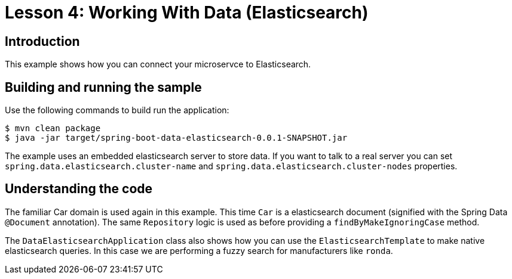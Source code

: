 :compat-mode:
= Lesson 4: Working With Data (Elasticsearch)

== Introduction
This example shows how you can connect your microservce to Elasticsearch.

== Building and running the sample
Use the following commands to build run the application:

```
$ mvn clean package
$ java -jar target/spring-boot-data-elasticsearch-0.0.1-SNAPSHOT.jar
```

The example uses an embedded elasticsearch server to store data. If you want to talk
to a real server you can set `spring.data.elasticsearch.cluster-name` and
`spring.data.elasticsearch.cluster-nodes` properties.

== Understanding the code
The familiar Car domain is used again in this example. This time `Car` is a elasticsearch
document (signified with the Spring Data `@Document` annotation). The same `Repository`
logic is used as before providing a `findByMakeIgnoringCase` method.

The `DataElasticsearchApplication` class also shows how you can use the
`ElasticsearchTemplate` to make native elasticsearch queries. In this case we are
performing a fuzzy search for manufacturers like `ronda`.
